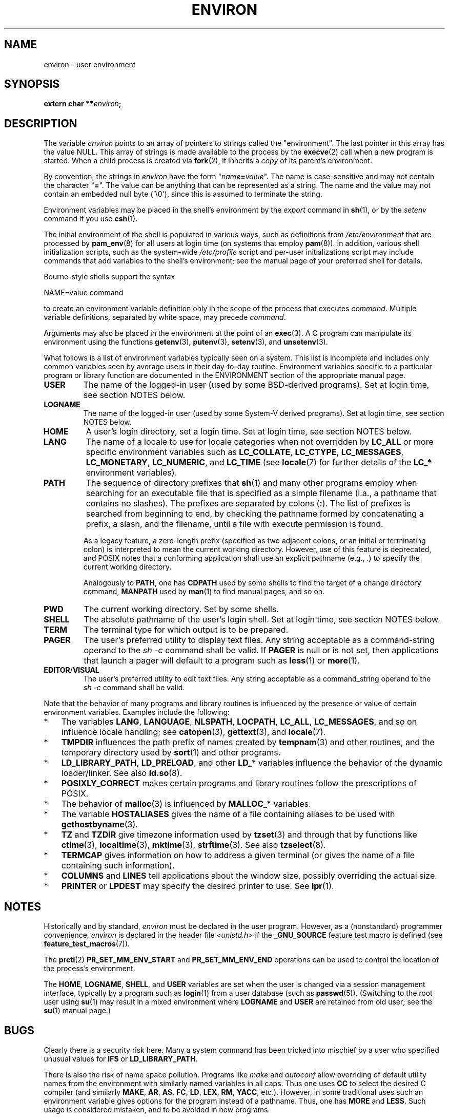 .\" Copyright (c) 1993 Michael Haardt (michael@moria.de),
.\"   Fri Apr  2 11:32:09 MET DST 1993
.\" and Andries Brouwer (aeb@cwi.nl), Fri Feb 14 21:47:50 1997.
.\"
.\" %%%LICENSE_START(GPLv2+_DOC_FULL)
.\" This is free documentation; you can redistribute it and/or
.\" modify it under the terms of the GNU General Public License as
.\" published by the Free Software Foundation; either version 2 of
.\" the License, or (at your option) any later version.
.\"
.\" The GNU General Public License's references to "object code"
.\" and "executables" are to be interpreted as the output of any
.\" document formatting or typesetting system, including
.\" intermediate and printed output.
.\"
.\" This manual is distributed in the hope that it will be useful,
.\" but WITHOUT ANY WARRANTY; without even the implied warranty of
.\" MERCHANTABILITY or FITNESS FOR A PARTICULAR PURPOSE.  See the
.\" GNU General Public License for more details.
.\"
.\" You should have received a copy of the GNU General Public
.\" License along with this manual; if not, see
.\" <http://www.gnu.org/licenses/>.
.\" %%%LICENSE_END
.\"
.\" Modified Sun Jul 25 10:45:30 1993 by Rik Faith (faith@cs.unc.edu)
.\" Modified Sun Jul 21 21:25:26 1996 by Andries Brouwer (aeb@cwi.nl)
.\" Modified Mon Oct 21 17:47:19 1996 by Eric S. Raymond (esr@thyrsus.com)
.\" Modified Wed Aug 27 20:28:58 1997 by Nicolás Lichtmaier (nick@debian.org)
.\" Modified Mon Sep 21 00:00:26 1998 by Andries Brouwer (aeb@cwi.nl)
.\" Modified Wed Jan 24 06:37:24 2001 by Eric S. Raymond (esr@thyrsus.com)
.\" Modified Thu Dec 13 23:53:27 2001 by Martin Schulze <joey@infodrom.org>
.\"
.TH ENVIRON 7 2021-03-22 "Linux" "Linux Programmer's Manual"
.SH NAME
environ \- user environment
.SH SYNOPSIS
.nf
.BI "extern char **" environ ;
.fi
.SH DESCRIPTION
The variable
.I environ
points to an array of pointers to strings called the "environment".
The last pointer in this array has the value NULL.
This array of strings is made available to the process by the
.BR execve (2)
call when a new program is started.
When a child process is created via
.BR fork (2),
it inherits a
.I copy
of its parent's environment.
.PP
By convention, the strings in
.I environ
have the form "\fIname\fP\fB=\fP\fIvalue\fP".
The name is case-sensitive and may not contain
the character "\fB=\fP".
The value can be anything that can be represented as a string.
The name and the value may not contain an embedded null byte (\(aq\e0\(aq),
since this is assumed to terminate the string.
.PP
Environment variables may be placed in the shell's environment by the
.I export
command in
.BR sh (1),
or by the
.I setenv
command if you use
.BR csh (1).
.PP
The initial environment of the shell is populated in various ways,
such as definitions from
.IR /etc/environment
that are processed by
.BR pam_env (8)
for all users at login time (on systems that employ
.BR pam (8)).
In addition, various shell initialization scripts, such as the system-wide
.IR /etc/profile
script and per-user initializations script may include commands
that add variables to the shell's environment;
see the manual page of your preferred shell for details.
.PP
Bourne-style shells support the syntax
.PP
    NAME=value command
.PP
to create an environment variable definition only in the scope
of the process that executes
.IR command .
Multiple variable definitions, separated by white space, may precede
.IR command .
.PP
Arguments may also be placed in the
environment at the point of an
.BR exec (3).
A C program can manipulate its environment using the functions
.BR getenv (3),
.BR putenv (3),
.BR setenv (3),
and
.BR unsetenv (3).
.PP
What follows is a list of environment variables typically seen on a
system.
This list is incomplete and includes only common variables seen
by average users in their day-to-day routine.
Environment variables specific to a particular program or library function
are documented in the ENVIRONMENT section of the appropriate manual page.
.TP
.B USER
The name of the logged-in user (used by some BSD-derived programs).
Set at login time, see section NOTES below.
.TP
.B LOGNAME
The name of the logged-in user (used by some System-V derived programs).
Set at login time, see section NOTES below.
.TP
.B HOME
A user's login directory, set a login time.
Set at login time, see section NOTES below.
.TP
.B LANG
The name of a locale to use for locale categories when not overridden
by
.B LC_ALL
or more specific environment variables such as
.BR LC_COLLATE ,
.BR LC_CTYPE ,
.BR LC_MESSAGES ,
.BR LC_MONETARY ,
.BR LC_NUMERIC ,
and
.BR LC_TIME
(see
.BR locale (7)
for further details of the
.BR LC_*
environment variables).
.TP
.B PATH
The sequence of directory prefixes that
.BR sh (1)
and many other
programs employ when searching for an executable file that is specified
as a simple filename (i.a., a pathname that contains no slashes).
The prefixes are separated by colons (\fB:\fP).
The list of prefixes is searched from beginning to end,
by checking the pathname formed by concatenating
a prefix, a slash, and the filename,
until a file with execute permission is found.
.IP
As a legacy feature, a zero-length prefix
(specified as two adjacent colons, or an initial or terminating colon)
is interpreted to mean the current working directory.
However, use of this feature is deprecated,
and POSIX notes that a conforming application shall use
an explicit pathname (e.g.,
.IR . )
to specify the current working directory.
.IP
Analogously to
.BR PATH ,
one has
.B CDPATH
used by some shells to find the target
of a change directory command,
.B MANPATH
used by
.BR man (1)
to find manual pages, and so on.
.TP
.B PWD
The current working directory.
Set by some shells.
.TP
.B SHELL
The absolute pathname of the user's login shell.
Set at login time, see section NOTES below.
.TP
.B TERM
The terminal type for which output is to be prepared.
.TP
.B PAGER
The user's preferred utility to display text files.
Any string acceptable as a command-string operand to the
.I sh\ \-c
command shall be valid.
If
.B PAGER
is null or is not set,
then applications that launch a pager will default to a program such as
.BR less (1)
or
.BR more (1).
.TP
.BR EDITOR / VISUAL
The user's preferred utility to edit text files.
Any string acceptable as a command_string operand to the
.I sh\ \-c
command shall be valid.
.\" .TP
.\" .B BROWSER
.\" The user's preferred utility to browse URLs. Sequence of colon-separated
.\" browser commands. See http://www.catb.org/\(tiesr/BROWSER/ .
.PP
Note that the behavior of many programs and library routines is
influenced by the presence or value of certain environment variables.
Examples include the following:
.IP * 3
The variables
.BR LANG ", " LANGUAGE ", " NLSPATH ", " LOCPATH ,
.BR LC_ALL ", " LC_MESSAGES ,
and so on influence locale handling; see
.BR catopen (3),
.BR gettext (3),
and
.BR locale (7).
.IP *
.B TMPDIR
influences the path prefix of names created by
.BR tempnam (3)
and other routines, and the temporary directory used by
.BR sort (1)
and other programs.
.IP *
.BR LD_LIBRARY_PATH ", " LD_PRELOAD ,
and other
.BR LD_*
variables influence the behavior of the dynamic loader/linker.
See also
.BR ld.so (8).
.IP *
.B POSIXLY_CORRECT
makes certain programs and library routines follow
the prescriptions of POSIX.
.IP *
The behavior of
.BR malloc (3)
is influenced by
.B MALLOC_*
variables.
.IP *
The variable
.B HOSTALIASES
gives the name of a file containing aliases
to be used with
.BR gethostbyname (3).
.IP *
.BR TZ " and " TZDIR
give timezone information used by
.BR tzset (3)
and through that by functions like
.BR ctime (3),
.BR localtime (3),
.BR mktime (3),
.BR strftime (3).
See also
.BR tzselect (8).
.IP *
.B TERMCAP
gives information on how to address a given terminal
(or gives the name of a file containing such information).
.IP *
.BR COLUMNS " and " LINES
tell applications about the window size, possibly overriding the actual size.
.IP *
.BR PRINTER " or " LPDEST
may specify the desired printer to use.
See
.BR lpr (1).
.SH NOTES
Historically and by standard,
.I environ
must be declared in the user program.
However, as a (nonstandard) programmer convenience,
.I environ
is declared in the header file
.I <unistd.h>
if the
.B _GNU_SOURCE
feature test macro is defined (see
.BR feature_test_macros (7)).
.PP
The
.BR prctl (2)
.B PR_SET_MM_ENV_START
and
.B PR_SET_MM_ENV_END
operations can be used to control the location of the process's environment.
.PP
The
.BR HOME ,
.BR LOGNAME ,
.BR SHELL ,
and
.B USER
variables are set when the user is changed via a
session management interface, typically by a program such as
.BR login (1)
from a user database (such as
.BR passwd (5)).
(Switching to the root user using
.BR su (1)
may result in a mixed environment where
.B LOGNAME
and
.B USER
are retained from old user; see the
.BR su (1)
manual page.)
.SH BUGS
Clearly there is a security risk here.
Many a system command has been
tricked into mischief by a user who specified unusual values for
.BR IFS " or " LD_LIBRARY_PATH .
.PP
There is also the risk of name space pollution.
Programs like
.I make
and
.I autoconf
allow overriding of default utility names from the
environment with similarly named variables in all caps.
Thus one uses
.B CC
to select the desired C compiler (and similarly
.BR MAKE ,
.BR AR ,
.BR AS ,
.BR FC ,
.BR LD ,
.BR LEX ,
.BR RM ,
.BR YACC ,
etc.).
However, in some traditional uses such an environment variable
gives options for the program instead of a pathname.
Thus, one has
.B MORE
and
.BR LESS .
Such usage is considered mistaken, and to be avoided in new
programs.
.SH SEE ALSO
.BR bash (1),
.BR csh (1),
.BR env (1),
.BR login (1),
.BR printenv (1),
.BR sh (1),
.BR su (1),
.BR tcsh (1),
.BR execve (2),
.BR clearenv (3),
.BR exec (3),
.BR getenv (3),
.BR putenv (3),
.BR setenv (3),
.BR unsetenv (3),
.BR locale (7),
.BR ld.so (8),
.BR pam_env (8)
.SH COLOPHON
This page is part of release 5.12 of the Linux
.I man-pages
project.
A description of the project,
information about reporting bugs,
and the latest version of this page,
can be found at
\%https://www.kernel.org/doc/man\-pages/.
